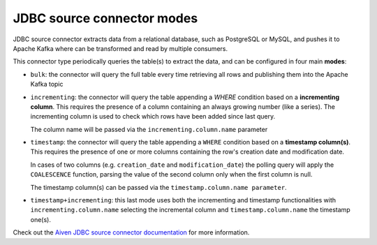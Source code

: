 JDBC source connector modes
===========================


JDBC source connector extracts data from a relational database, such as PostgreSQL or MySQL, and pushes it to Apache Kafka where can be transformed and read by multiple consumers. 

This connector type periodically queries the table(s) to extract the data, and can be configured in four main **modes**:

* ``bulk``: the connector will query the full table every time retrieving all rows and publishing them into the Apache Kafka topic
* ``incrementing``: the connector will query the table appending a `WHERE` condition based on a **incrementing column**. This requires the presence of a column containing an always growing number (like a series). The incrementing column is used to check which rows have been added since last query. 
  
  The column name will be passed via the ``incrementing.column.name`` parameter

* ``timestamp``: the connector will query the table appending a ``WHERE`` condition based on a **timestamp column(s)**. This requires the presence of one or more columns containing the row's creation date and modification date. 

  In cases of two columns (e.g. ``creation_date`` and ``modification_date``) the polling query will apply the ``COALESCENCE`` function, parsing the value of the second column only when the first column is null. 
  
  The timestamp column(s) can be passed via the ``timestamp.column.name parameter``.

* ``timestamp+incrementing``: this last mode uses both the incrementing and timestamp functionalities with ``incrementing.column.name`` selecting the incremental column and ``timestamp.column.name`` the timestamp one(s).

Check out the `Aiven JDBC source connector documentation <https://github.com/aiven/jdbc-connector-for-apache-kafka/blob/master/docs/source-connector.md>`_ for more information.